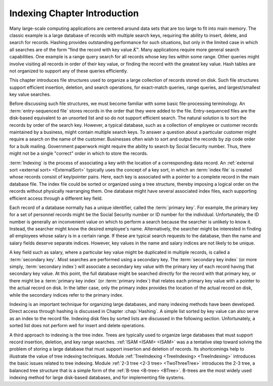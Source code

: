 .. This file is part of the OpenDSA eTextbook project. See
.. http://opendsa.org for more details.
.. Copyright (c) 2012-2020 by the OpenDSA Project Contributors, and
.. distributed under an MIT open source license.

.. avmetadata::
   :author: Cliff Shaffer
   :satisfies: indexing
   :topic: Indexing
   :keyword: Indexing


Indexing Chapter Introduction
=============================

Many large-scale computing applications are centered around data sets
that are too large to fit into main memory.
The classic example is a large database of records with multiple
search keys, requiring the ability to insert, delete, and search for
records.
Hashing provides outstanding performance for such
situations, but only in the limited case in which all searches are of
the form "find the record with key value :math:`K`".
Many applications require more general search capabilities.
One example is a range query
search for all records whose key lies within some range.
Other queries might involve visiting all records in order of their key
value, or finding the record with the greatest key value.
Hash tables are not organized to support any of these queries
efficiently.

This chapter introduces file structures used to organize a large
collection of records stored on disk.
Such file structures support efficient insertion,
deletion, and search operations, for exact-match queries, range
queries, and largest/smallest key value searches.

Before discussing such file structures, we must become familiar
with some basic file-processing terminology.
An :term:`entry-sequenced file`
stores records in the order that they were added to the file.
Entry-sequenced files are the disk-based equivalent to an unsorted
list and so do not support efficient search.
The natural solution is to sort the records by order of the search key.
However, a typical database, such as a collection of employee or
customer records maintained by a business, might contain multiple
search keys.
To answer a question about a particular customer might require a
search on the name of the customer.
Businesses often wish to sort and output the records by
zip code order for a bulk mailing.
Government paperwork might require the ability to search by
Social Security number.
Thus, there might not be a single "correct" order in which to store
the records.

:term:`Indexing` is the process of associating a key with the location
of a corresponding data record.
An :ref:`external sort <external sort> <ExternalSort>` typically uses
the concept of a key sort, in which an :term:`index file` is created whose
records consist of key/pointer pairs.
Here, each key is associated with a pointer to a complete record in
the main database file.
The index file could be sorted or organized using a tree structure,
thereby imposing a logical order on the records without
physically rearranging them.
One database might have several associated index files,
each supporting efficient access through a different key field.

Each record of a database normally has a unique identifier,
called the :term:`primary key`.
For example, the primary key for a set of personnel records might be
the Social Security number or ID number for the individual.
Unfortunately, the ID number is generally an inconvenient value on
which to perform a search because the searcher is unlikely to know it.
Instead, the searcher might know the desired employee's name.
Alternatively, the searcher might be interested in finding all
employees whose salary is in a certain range.
If these are typical search requests to the database, then the name
and salary fields deserve separate indices.
However, key values in the name and salary indices are not likely to
be unique.

A key field such as salary, where a particular key value might be
duplicated in multiple records, is called a
:term:`secondary key`.
Most searches are performed using a secondary key.
The :term:`secondary key index` (or more simply, :term:`secondary index`)
will associate a secondary key value with the primary key of each
record having that secondary key value.
At this point, the full database might be searched directly for the
record with that primary key, or there might be a :term:`primary key index`
(or :term:`primary index`)
that relates each primary key value with a pointer to the
actual record on disk.
In the latter case, only the primary index provides the
location of the actual record on disk, while the secondary indices 
refer to the primary index.

Indexing is an important technique for organizing large databases,
and many indexing methods have been developed.
Direct access through hashing is discussed in
Chapter :chap:`Hashing`.
A simple list sorted by key
value can also serve as an index to the record file.
Indexing disk files by sorted lists are discussed in the following
section.
Unfortunately, a sorted list does not perform well for insert
and delete operations.

A third approach to indexing is the tree index.
Trees are typically used to organize large databases that must support
record insertion, deletion, and
key range searches.
:ref:`ISAM <ISAM> <ISAM>` was a
a tentative step toward solving the problem of storing a large
database that must support insertion and deletion of records.
Its shortcomings help to illustrate the value of tree indexing
techniques.
Module :ref:`TreeIndexing <TreeIndexing> <TreeIndexing>`
introduces the basic issues related to tree indexing.
Module :ref:`2-3 tree <2-3 tree> <TwoThreeTree>` introduces the 2-3
tree, a balanced tree structure that is a simple form of the
:ref:`B-tree <B-tree> <BTree>`.
B-trees are the most widely used indexing method for large disk-based
databases, and for implementing file systems.
